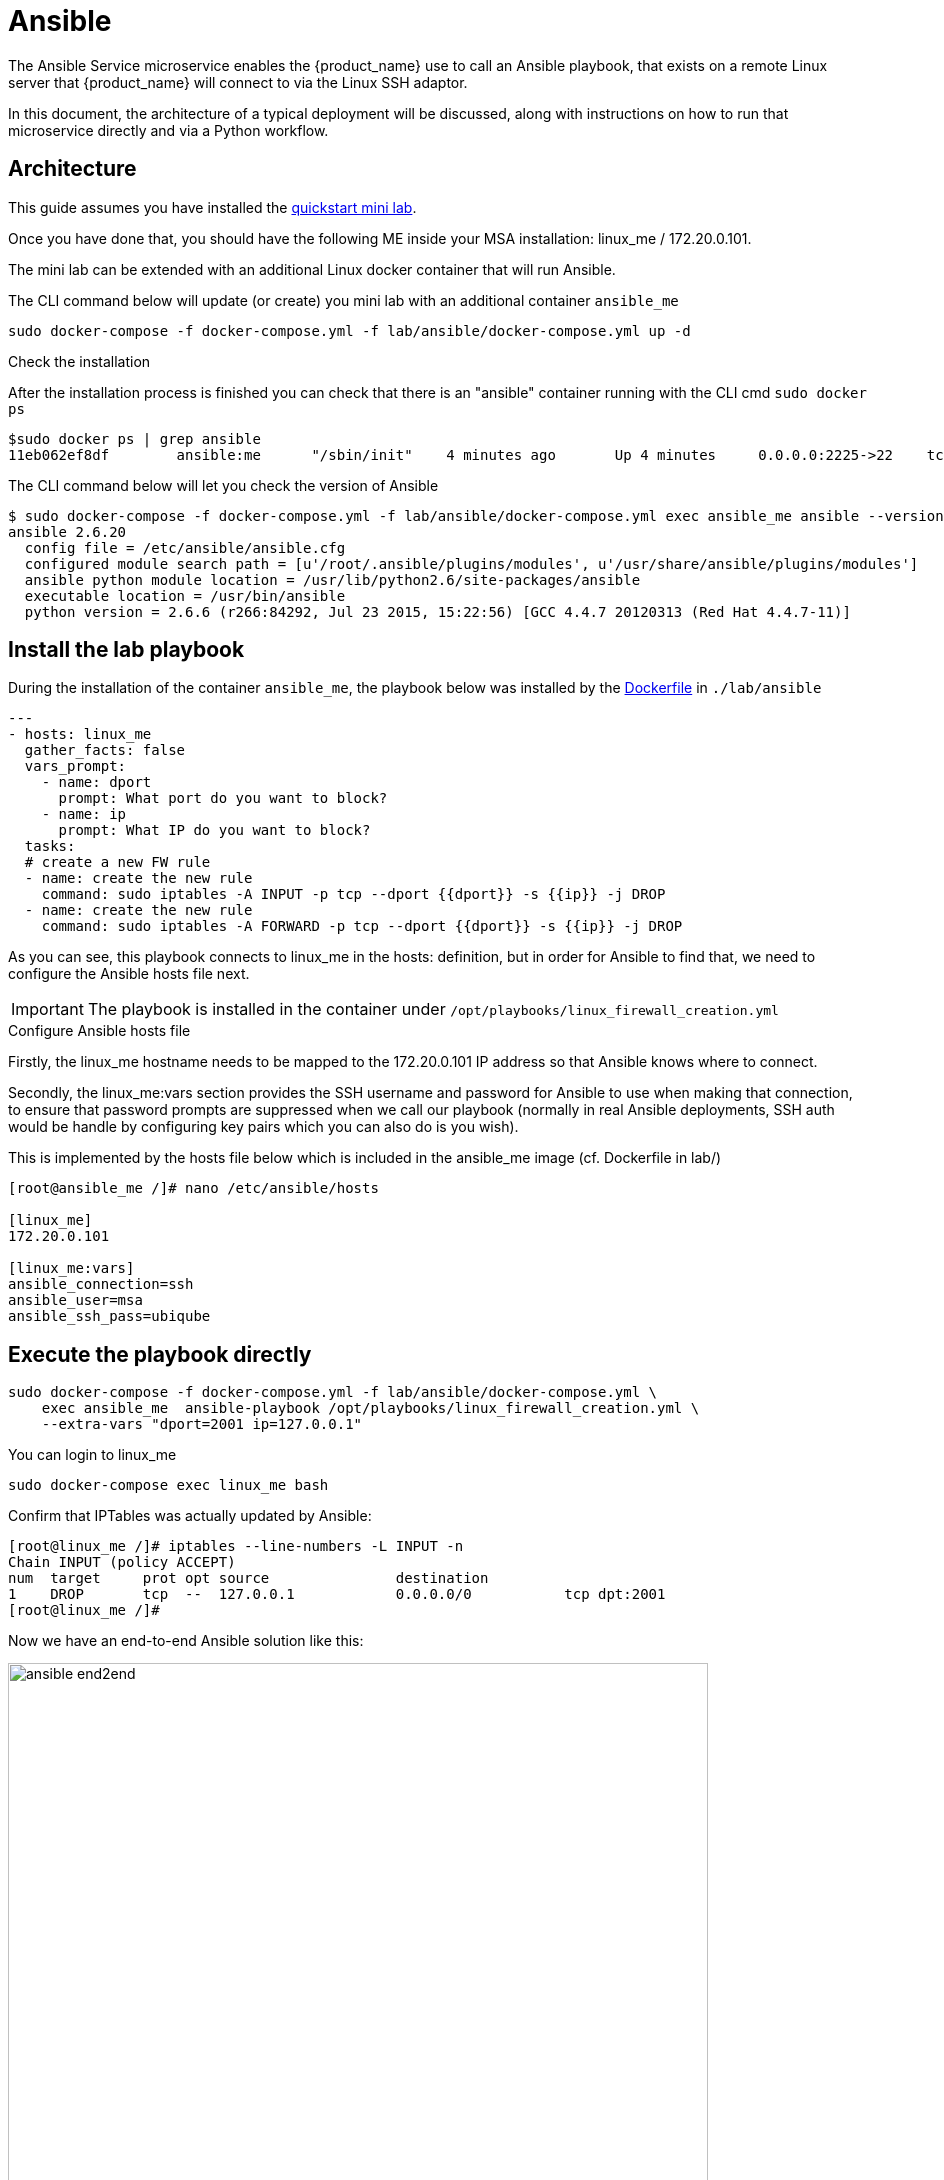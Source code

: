 = Ansible
ifndef::imagesdir[:imagesdir: images]
ifdef::env-github,env-browser[:outfilesuffix: .adoc]

The Ansible Service microservice enables the {product_name} use to call an Ansible playbook, that exists on a remote Linux server that {product_name} will connect to via the Linux SSH adaptor.  

In this document, the architecture of a typical deployment will be discussed, along with instructions on how to run that microservice directly and via a Python workflow.

== Architecture

This guide assumes you have installed the link:../user-guide/quickstart{outfilesuffix}[quickstart mini lab,window=_blank].

Once you have done that, you should have the following ME inside your MSA installation: linux_me / 172.20.0.101.

The mini lab can be extended with an additional Linux docker container that will run Ansible.

The CLI command below will update (or create) you mini lab with an additional container `ansible_me`

```
sudo docker-compose -f docker-compose.yml -f lab/ansible/docker-compose.yml up -d 
```

.Check the installation

After the installation process is finished you can check that there is an "ansible" container running with the CLI cmd `sudo docker ps`

```
$sudo docker ps | grep ansible
11eb062ef8df        ansible:me      "/sbin/init"    4 minutes ago       Up 4 minutes     0.0.0.0:2225->22    tcp     quickstart_ansible_me_1
```

The CLI command below will let you check the version of Ansible

```
$ sudo docker-compose -f docker-compose.yml -f lab/ansible/docker-compose.yml exec ansible_me ansible --version
ansible 2.6.20
  config file = /etc/ansible/ansible.cfg
  configured module search path = [u'/root/.ansible/plugins/modules', u'/usr/share/ansible/plugins/modules']
  ansible python module location = /usr/lib/python2.6/site-packages/ansible
  executable location = /usr/bin/ansible
  python version = 2.6.6 (r266:84292, Jul 23 2015, 15:22:56) [GCC 4.4.7 20120313 (Red Hat 4.4.7-11)]
```

== Install the lab playbook

During the installation of the container `ansible_me`, the playbook below was installed by the link:https://github.com/ubiqube/quickstart/blob/master/lab/ansible/Dockerfile[Dockerfile] in `./lab/ansible`

[source, yaml]
----
---
- hosts: linux_me
  gather_facts: false
  vars_prompt:
    - name: dport
      prompt: What port do you want to block?
    - name: ip
      prompt: What IP do you want to block?
  tasks:
  # create a new FW rule
  - name: create the new rule
    command: sudo iptables -A INPUT -p tcp --dport {{dport}} -s {{ip}} -j DROP
  - name: create the new rule
    command: sudo iptables -A FORWARD -p tcp --dport {{dport}} -s {{ip}} -j DROP
----

As you can see, this playbook connects to linux_me in the hosts: definition, but in order for Ansible to find that, we need to configure the Ansible hosts file next.

IMPORTANT: The playbook is installed in the container under `/opt/playbooks/linux_firewall_creation.yml`

.Configure Ansible hosts file
Firstly, the linux_me hostname needs to be mapped to the 172.20.0.101 IP address so that Ansible knows where to connect.  

Secondly, the linux_me:vars section provides the SSH username and password for Ansible to use when making that connection, to ensure that password prompts are suppressed when we call our playbook (normally in real Ansible deployments, SSH auth would be handle by configuring key pairs which you can also do is you wish).

This is implemented by the hosts file below which is included in the ansible_me image (cf. Dockerfile in lab/)

[source, bash]
----
[root@ansible_me /]# nano /etc/ansible/hosts

[linux_me]
172.20.0.101

[linux_me:vars]
ansible_connection=ssh
ansible_user=msa
ansible_ssh_pass=ubiqube
----

== Execute the playbook directly

[source, bash]
----
sudo docker-compose -f docker-compose.yml -f lab/ansible/docker-compose.yml \
    exec ansible_me  ansible-playbook /opt/playbooks/linux_firewall_creation.yml \
    --extra-vars "dport=2001 ip=127.0.0.1"
----

You can login to linux_me 

[source, bash]
----
sudo docker-compose exec linux_me bash
----

Confirm that IPTables was actually updated by Ansible:

[source, bash]
----
[root@linux_me /]# iptables --line-numbers -L INPUT -n
Chain INPUT (policy ACCEPT)
num  target     prot opt source               destination         
1    DROP       tcp  --  127.0.0.1            0.0.0.0/0           tcp dpt:2001 
[root@linux_me /]# 
----

Now we have an end-to-end Ansible solution like this:

image:ansible_end2end.png[width=700px]

In the next steps we will add {product_name} in the picture.

== Build the AnsibleService microservice

We will now design a new microservice, "AnsibleService", that will call the `linux_firewall_creation.yml` (or any other) playbook we wish from inside  {product_name}, resulting in an improved architecture like this:

image:ansible_end2end_with_msa.png[width=700px]

=== Create a new microservice

Start by link:../developer-guide/microservice_editor{outfilesuffix}[creating a new microservice] with the following definition

image:ansible_ms_info.png[width=700px]

==== Variables

- object_id (Autoincrement)
- playbook_path (String)
- extra_vars (String)
- extra_vars.0.var_name (String array)
- extra_vars_res (String)

image:ansible_ms_variables.png[width=700px]

==== The CREATE command

This command calls the playbook.  Here is the code for that (its quite simple):

[source, bash]
----
sudo ansible-playbook {$params.playbook_path} --extra-vars {$params.extra_vars}
----

image:ansible_ms_create.png[width=700px]


==== The IMPORT command 

The IMPORT command lists the playbooks in the directory, along with the extra_vars per playbook, using the following command:

----
$  docker-compose -f docker-compose.yml -f lab/ansible/docker-compose.yml     exec ansible_me bash
[root@ansible_me /]# for file in /opt/playbooks/*; do echo $file; cat $file | shyaml get-values-0 0.vars_prompt |while IFS='' read -r -d '' row; do echo "$row";done | grep -E "name:"; done
/opt/playbooks/linux_firewall_creation.yml
name: dport
name: ip
----

image:ansible_ms_import_cmd.png[width=700px]

.Microservice identifier extractor: 

[source]
----
^(?<playbook_path>\S+[^/]+?\.yml)*$
----

.Microservice variables extractor "array extra_vars":
[source]
----
^\S+?:\s+?(?<var_name>\S+)$
----

.Post import:
[source]
----
{assign var='line' value=''}
{foreach from=$params.extra_vars key=number item = varname}
{assign var var='temp' value=$varname.var_name}
{$line = "$line $temp"}
{/foreach}
{assign_object_variable var='extra_vars_res' value=$line}
----

image:ansible_ms_import_parser.png[width=700px]

== Calling the AnsibleService microservice from a Python workflow
There is a Python workflow available for calling the AnsibleService as part of the OpenMSA WF repo, you can find that here: https://github.com/openmsa/Workflows/tree/master/Ansible/Firewall_Management

The key part of that WF is where we call the AnsibleService microservice in the task code for creating a new firewall rule like so:

Add_Firewall_rule_Add_Rule.py
[source,python]
----
# build the Microservice JSON params for the CREATE
micro_service_vars_array = {
                            "playbook_path": "/opt/playbooks/linux_firewall_creation.yml",
                            "extra_vars": "\"dport="+context['dst_port']+" ip="+context['src_ip']+"\""
                           }
 
playbook = {"AnsiblePlaybook": {"":micro_service_vars_array}}
----

You can change that WF code to point to any playbook you wish.

== Calling the AnsibleService workflow from the BPM

Once you have installed the Python workflow from the previous section, you can then call the workflow from any new link:../developer-guide/bpm_editor{outfilesuffix}[BPM] in the usual way (just drag and drop in your workflow into the BPM flow).


